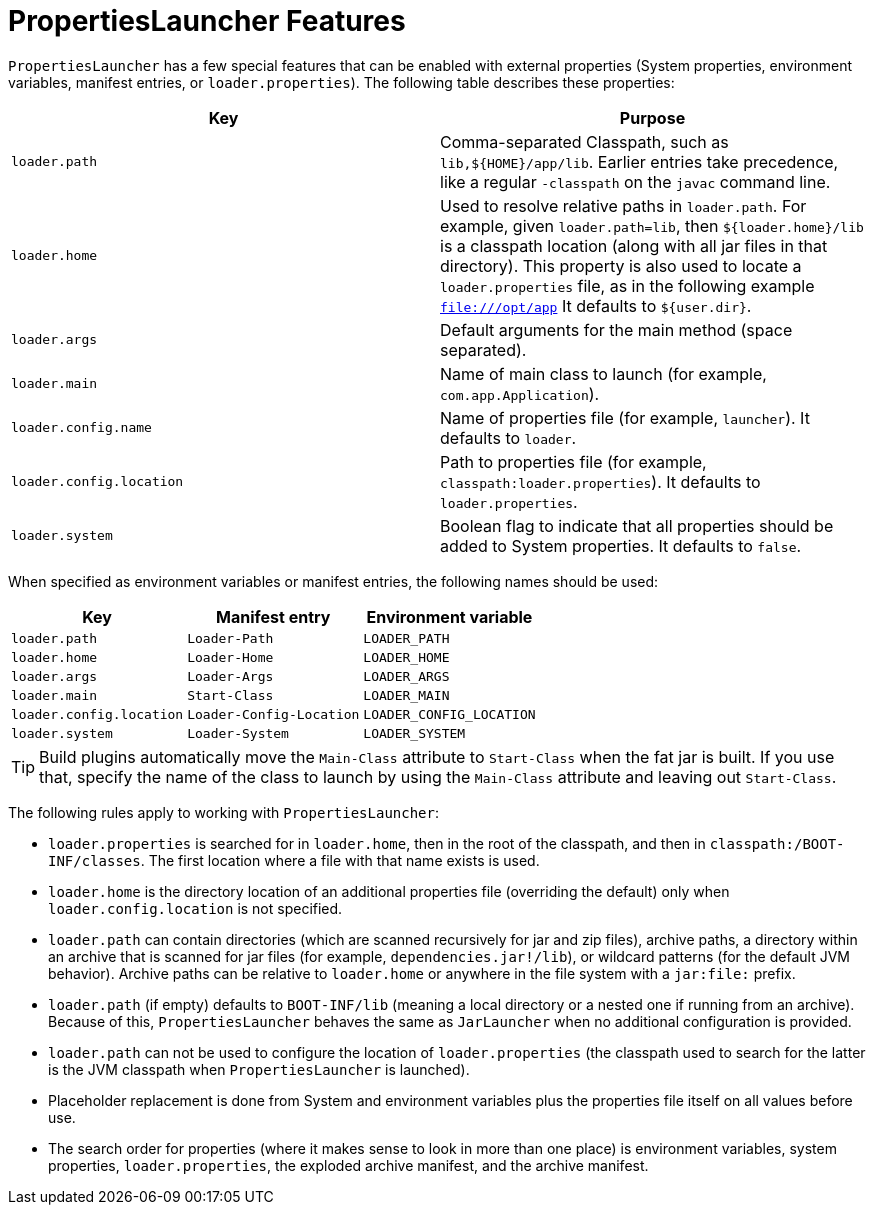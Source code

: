 [[appendix.executable-jar.property-launcher]]
= PropertiesLauncher Features

`PropertiesLauncher` has a few special features that can be enabled with external properties (System properties, environment variables, manifest entries, or `loader.properties`).
The following table describes these properties:

|===
| Key | Purpose

| `loader.path`
| Comma-separated Classpath, such as `lib,$\{HOME}/app/lib`.
  Earlier entries take precedence, like a regular `-classpath` on the `javac` command line.

| `loader.home`
| Used to resolve relative paths in `loader.path`.
  For example, given `loader.path=lib`, then `${loader.home}/lib` is a classpath location (along with all jar files in that directory).
  This property is also used to locate a `loader.properties` file, as in the following example `file:///opt/app` It defaults to `${user.dir}`.

| `loader.args`
| Default arguments for the main method (space separated).

| `loader.main`
| Name of main class to launch (for example, `com.app.Application`).

| `loader.config.name`
| Name of properties file (for example, `launcher`).
  It defaults to `loader`.

| `loader.config.location`
| Path to properties file (for example, `classpath:loader.properties`).
  It defaults to `loader.properties`.

| `loader.system`
| Boolean flag to indicate that all properties should be added to System properties.
  It defaults to `false`.
|===

When specified as environment variables or manifest entries, the following names should be used:

|===
| Key | Manifest entry | Environment variable

| `loader.path`
| `Loader-Path`
| `LOADER_PATH`

| `loader.home`
| `Loader-Home`
| `LOADER_HOME`

| `loader.args`
| `Loader-Args`
| `LOADER_ARGS`

| `loader.main`
| `Start-Class`
| `LOADER_MAIN`

| `loader.config.location`
| `Loader-Config-Location`
| `LOADER_CONFIG_LOCATION`

| `loader.system`
| `Loader-System`
| `LOADER_SYSTEM`
|===

TIP: Build plugins automatically move the `Main-Class` attribute to `Start-Class` when the fat jar is built.
If you use that, specify the name of the class to launch by using the `Main-Class` attribute and leaving out `Start-Class`.

The following rules apply to working with `PropertiesLauncher`:

* `loader.properties` is searched for in `loader.home`, then in the root of the classpath, and then in `classpath:/BOOT-INF/classes`.
  The first location where a file with that name exists is used.
* `loader.home` is the directory location of an additional properties file (overriding the default) only when `loader.config.location` is not specified.
* `loader.path` can contain directories (which are scanned recursively for jar and zip files), archive paths, a directory within an archive that is scanned for jar files (for example, `dependencies.jar!/lib`), or wildcard patterns (for the default JVM behavior).
  Archive paths can be relative to `loader.home` or anywhere in the file system with a `jar:file:` prefix.
* `loader.path` (if empty) defaults to `BOOT-INF/lib` (meaning a local directory or a nested one if running from an archive).
  Because of this, `PropertiesLauncher` behaves the same as `JarLauncher` when no additional configuration is provided.
* `loader.path` can not be used to configure the location of `loader.properties` (the classpath used to search for the latter is the JVM classpath when `PropertiesLauncher` is launched).
* Placeholder replacement is done from System and environment variables plus the properties file itself on all values before use.
* The search order for properties (where it makes sense to look in more than one place) is environment variables, system properties, `loader.properties`, the exploded archive manifest, and the archive manifest.
